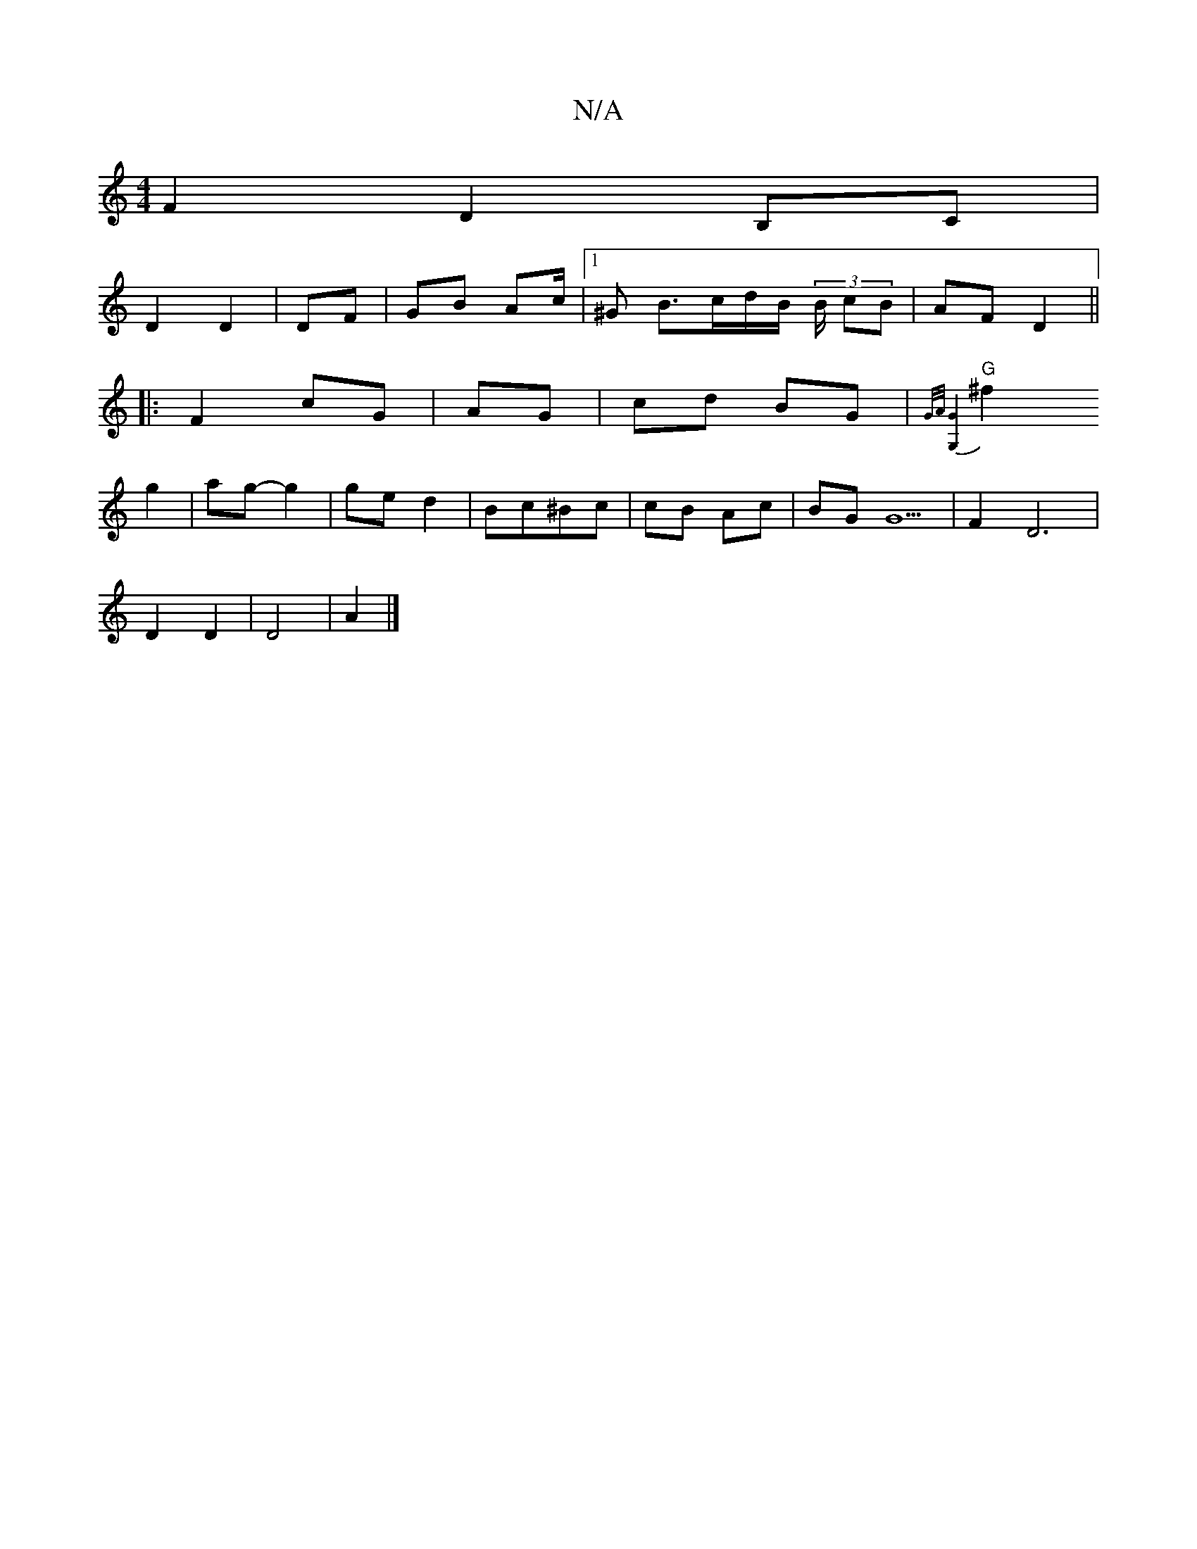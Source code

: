 X:1
T:N/A
M:4/4
R:N/A
K:Cmajor
 F2 D2B,C|
D2 D2 | DF | GB Ac/2|1 ^G B>cd/2B/2 (3B/2 cB | AF D2 ||
|:F2 cG | AG|cd BG |{G/2A/][G,4 G4] |
"G"^f2 g2 | ag- g2 | ged2 | Bc^Bc | cB Ac | BG G5 |F2 D6|
D2 D2 | D4- | A2 |]

|: E4-| GF D |c3